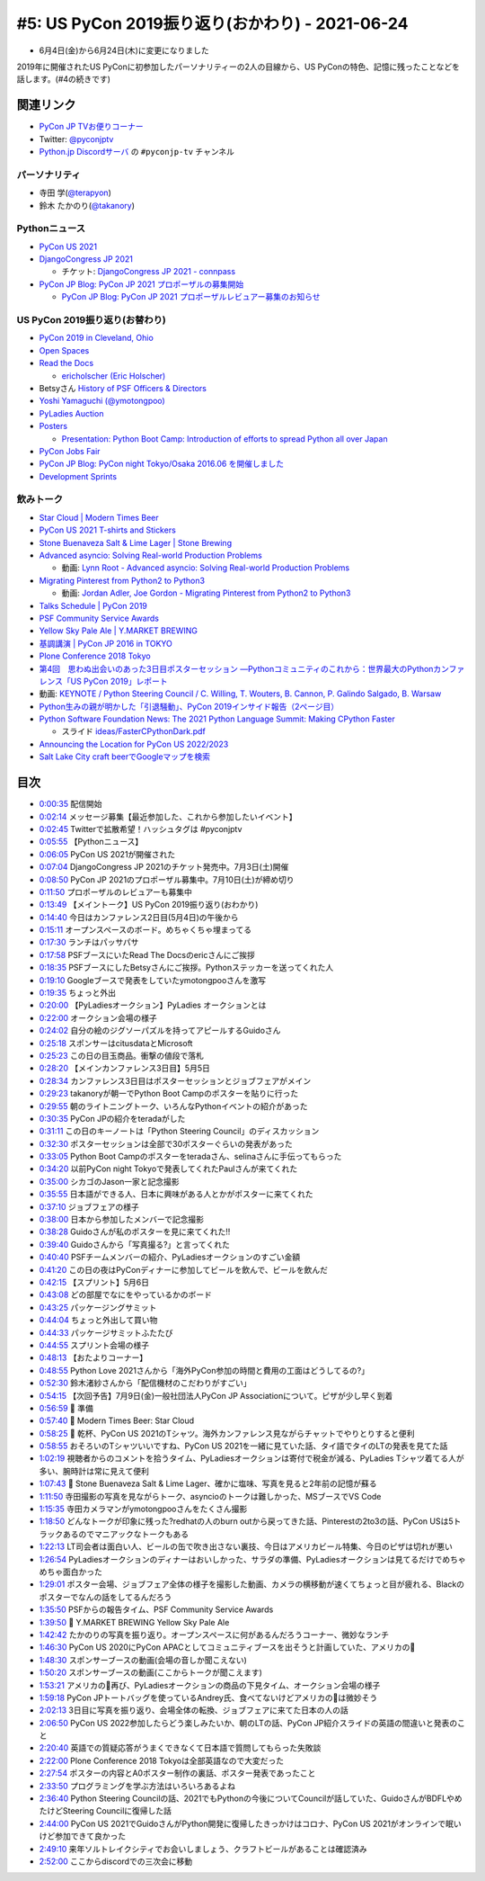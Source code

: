 ==================================================
 #5: US PyCon 2019振り返り(おかわり) - 2021-06-24
==================================================

* 6月4日(金)から6月24日(木)に変更になりました

2019年に開催されたUS PyConに初参加したパーソナリティーの2人の目線から、US PyConの特色、記憶に残ったことなどを話します。(#4の続きです)

.. raw:: html

   <iframe width="560" height="315" src="https://www.youtube.com/embed/swD2gU5rMxc" title="YouTube video player" frameborder="0" allow="accelerometer; autoplay; clipboard-write; encrypted-media; gyroscope; picture-in-picture" allowfullscreen></iframe>

関連リンク
==========
* `PyCon JP TVお便りコーナー <https://docs.google.com/forms/d/e/1FAIpQLSfvL4cKteAaG_czTXjofR83owyjXekG9GNDGC6-jRZCb_2HRw/viewform>`_
* Twitter: `@pyconjptv <https://twitter.com/pyconjptv>`_
* `Python.jp Discordサーバ <https://www.python.jp/pages/pythonjp_discord.html>`_ の ``#pyconjp-tv`` チャンネル

パーソナリティ
--------------
* 寺田 学(`@terapyon <https://twitter.com>`_)
* 鈴木 たかのり(`@takanory <https://twitter.com/takanory>`_)

Pythonニュース
--------------
* `PyCon US 2021 <https://us.pycon.org/2021/>`_
* `DjangoCongress JP 2021 <https://djangocongress.jp/>`_

  * チケット: `DjangoCongress JP 2021 - connpass <https://django.connpass.com/event/214451/>`_
* `PyCon JP Blog: PyCon JP 2021 プロポーザルの募集開始 <https://pyconjp.blogspot.com/2021/05/start-proposal.html>`_

  * `PyCon JP Blog: PyCon JP 2021 プロポーザルレビュアー募集のお知らせ <https://pyconjp.blogspot.com/2021/06/pyconjp2021-reviewers-apply.html>`_

US PyCon 2019振り返り(お替わり)
-------------------------------
* `PyCon 2019 in Cleveland, Ohio <https://us.pycon.org/2019/>`_
* `Open Spaces <https://us.pycon.org/2019/events/open-spaces/>`_
* `Read the Docs <https://readthedocs.org/>`_

  * `ericholscher (Eric Holscher) <https://github.com/ericholscher>`_
* Betsyさん `History of PSF Officers & Directors <https://www.python.org/psf/records/board/history/>`_
* `Yoshi Yamaguchi (@ymotongpoo) <https://twitter.com/ymotongpoo>`_
* `PyLadies Auction <https://us.pycon.org/2019/events/auction/>`_
* `Posters <https://us.pycon.org/2019/schedule/posters/list/#!>`_

  * `Presentation: Python Boot Camp: Introduction of efforts to spread Python all over Japan <https://us.pycon.org/2019/schedule/presentation/130/>`_
* `PyCon Jobs Fair <https://us.pycon.org/2019/sponsors/jobs/>`_
* `PyCon JP Blog: PyCon night Tokyo/Osaka 2016.06 を開催しました <https://pyconjp.blogspot.com/2016/06/pycon-night-tokyoosaka-201606.html>`_
* `Development Sprints <https://us.pycon.org/2019/community/sprints/>`_

飲みトーク
----------
* `Star Cloud | Modern Times Beer <http://www.moderntimesbeer.com/beer/star-cloud>`_
* `PyCon US 2021 T-shirts and Stickers <https://us.pycon.org/2021/registration/pycon-store/>`_
* `Stone Buenaveza Salt & Lime Lager | Stone Brewing <https://www.stonebrewing.com/beer/year-round-releases/stone-buenaveza-salt-lime-lager#ageGatePassed>`_
* `Advanced asyncio: Solving Real-world Production Problems <https://us.pycon.org/2019/schedule/presentation/161/>`_

  * 動画: `Lynn Root - Advanced asyncio: Solving Real-world Production Problems <https://www.youtube.com/watch?v=bckD_GK80oY>`_
* `Migrating Pinterest from Python2 to Python3 <https://us.pycon.org/2019/schedule/presentation/147/>`_

  * 動画: `Jordan Adler, Joe Gordon - Migrating Pinterest from Python2 to Python3 <https://www.youtube.com/watch?v=e1vqfBEAkNA>`_
* `Talks Schedule | PyCon 2019 <https://us.pycon.org/2019/schedule/talks/>`_
* `PSF Community Service Awards <https://www.python.org/community/awards/psf-awards/>`_
* `Yellow Sky Pale Ale | Y.MARKET BREWING <https://craftbeer.nagoya/our-beer/beer_fruit/yellow-sky-pale-ale/>`_
* `基調講演 | PyCon JP 2016 in TOKYO <https://pycon.jp/2016/ja/keynote/index.html>`_
* `Plone Conference 2018 Tokyo <https://2018.ploneconf.org/>`_
* `第4回　思わぬ出会いのあった3日目ポスターセッション ―Pythonコミュニティのこれから：世界最大のPythonカンファレンス「US PyCon 2019」レポート <https://gihyo.jp/news/report/01/us-pycon2019/0004?page=1>`_
* 動画: `KEYNOTE / Python Steering Council / C. Willing, T. Wouters, B. Cannon, P. Galindo Salgado, B. Warsaw <https://www.youtube.com/watch?v=xEkuOtCQ6vA&t=505s>`_
* `Python生みの親が明かした「引退騒動」、PyCon 2019インサイド報告（2ページ目） <https://xtech.nikkei.com/atcl/nxt/column/18/00818/062100007/?P=2>`_
* `Python Software Foundation News: The 2021 Python Language Summit: Making CPython Faster <https://pyfound.blogspot.com/2021/05/the-2021-python-language-summit-making.html>`_

  * スライド `ideas/FasterCPythonDark.pdf <https://github.com/faster-cpython/ideas/blob/main/FasterCPythonDark.pdf>`_
* `Announcing the Location for PyCon US 2022/2023 <https://pycon.blogspot.com/2020/12/announcing-pycon-us-20222023.html>`_
* `Salt Lake City craft beerでGoogleマップを検索 <https://www.google.co.jp/maps/search/Salt+Lake+City+craft+beer/@40.7765443,-111.9910397,12z/data=!3m1!4b1>`_

目次
====
* `0:00:35 <https://www.youtube.com/watch?v=swD2gU5rMxc&t=35s>`_ 配信開始
* `0:02:14 <https://www.youtube.com/watch?v=swD2gU5rMxc&t=134s>`_ メッセージ募集【最近参加した、これから参加したいイベント】
* `0:02:45 <https://www.youtube.com/watch?v=swD2gU5rMxc&t=165s>`_ Twitterで拡散希望！ハッシュタグは #pyconjptv
* `0:05:55 <https://www.youtube.com/watch?v=swD2gU5rMxc&t=355s>`_ 【Pythonニュース】
* `0:06:05 <https://www.youtube.com/watch?v=swD2gU5rMxc&t=365s>`_ PyCon US 2021が開催された
* `0:07:04 <https://www.youtube.com/watch?v=swD2gU5rMxc&t=424s>`_ DjangoCongress JP 2021のチケット発売中。7月3日(土)開催
* `0:08:50 <https://www.youtube.com/watch?v=swD2gU5rMxc&t=530s>`_ PyCon JP 2021のプロポーザル募集中。7月10日(土)が締め切り
* `0:11:50 <https://www.youtube.com/watch?v=swD2gU5rMxc&t=710s>`_ プロポーザルのレビュアーも募集中
* `0:13:49 <https://www.youtube.com/watch?v=swD2gU5rMxc&t=829s>`_ 【メイントーク】US PyCon 2019振り返り(おわかり)
* `0:14:40 <https://www.youtube.com/watch?v=swD2gU5rMxc&t=880s>`_ 今日はカンファレンス2日目(5月4日)の午後から
* `0:15:11 <https://www.youtube.com/watch?v=swD2gU5rMxc&t=911s>`_ オープンスペースのボード。めちゃくちゃ埋まってる
* `0:17:30 <https://www.youtube.com/watch?v=swD2gU5rMxc&t=1050s>`_ ランチはパッサパサ
* `0:17:58 <https://www.youtube.com/watch?v=swD2gU5rMxc&t=1078s>`_ PSFブースにいたRead The Docsのericさんにご挨拶
* `0:18:35 <https://www.youtube.com/watch?v=swD2gU5rMxc&t=1115s>`_ PSFブースにしたBetsyさんにご挨拶。Pythonステッカーを送ってくれた人
* `0:19:10 <https://www.youtube.com/watch?v=swD2gU5rMxc&t=1150s>`_ Googleブースで発表をしていたymotongpooさんを激写
* `0:19:35 <https://www.youtube.com/watch?v=swD2gU5rMxc&t=1175s>`_ ちょっと外出
* `0:20:00 <https://www.youtube.com/watch?v=swD2gU5rMxc&t=1200s>`_ 【PyLadiesオークション】PyLadies オークションとは
* `0:22:00 <https://www.youtube.com/watch?v=swD2gU5rMxc&t=1320s>`_ オークション会場の様子
* `0:24:02 <https://www.youtube.com/watch?v=swD2gU5rMxc&t=1442s>`_ 自分の絵のジグソーパズルを持ってアピールするGuidoさん
* `0:25:18 <https://www.youtube.com/watch?v=swD2gU5rMxc&t=1518s>`_ スポンサーはcitusdataとMicrosoft
* `0:25:23 <https://www.youtube.com/watch?v=swD2gU5rMxc&t=1523s>`_ この日の目玉商品。衝撃の値段で落札
* `0:28:20 <https://www.youtube.com/watch?v=swD2gU5rMxc&t=1700s>`_ 【メインカンファレンス3日目】5月5日
* `0:28:34 <https://www.youtube.com/watch?v=swD2gU5rMxc&t=1714s>`_ カンファレンス3日目はポスターセッションとジョブフェアがメイン
* `0:29:23 <https://www.youtube.com/watch?v=swD2gU5rMxc&t=1763s>`_ takanoryが朝一でPython Boot Campのポスターを貼りに行った
* `0:29:55 <https://www.youtube.com/watch?v=swD2gU5rMxc&t=1795s>`_ 朝のライトニングトーク、いろんなPythonイベントの紹介があった
* `0:30:35 <https://www.youtube.com/watch?v=swD2gU5rMxc&t=1835s>`_ PyCon JPの紹介をteradaがした
* `0:31:11 <https://www.youtube.com/watch?v=swD2gU5rMxc&t=1871s>`_ この日のキーノートは「Python Steering Council」のディスカッション
* `0:32:30 <https://www.youtube.com/watch?v=swD2gU5rMxc&t=1950s>`_ ポスターセッションは全部で30ポスターぐらいの発表があった
* `0:33:05 <https://www.youtube.com/watch?v=swD2gU5rMxc&t=1985s>`_ Python Boot Campのポスターをteradaさん、selinaさんに手伝ってもらった
* `0:34:20 <https://www.youtube.com/watch?v=swD2gU5rMxc&t=2060s>`_ 以前PyCon night Tokyoで発表してくれたPaulさんが来てくれた
* `0:35:00 <https://www.youtube.com/watch?v=swD2gU5rMxc&t=2100s>`_ シカゴのJason一家と記念撮影
* `0:35:55 <https://www.youtube.com/watch?v=swD2gU5rMxc&t=2155s>`_ 日本語ができる人、日本に興味がある人とかがポスターに来てくれた
* `0:37:10 <https://www.youtube.com/watch?v=swD2gU5rMxc&t=2230s>`_ ジョブフェアの様子
* `0:38:00 <https://www.youtube.com/watch?v=swD2gU5rMxc&t=2280s>`_ 日本から参加したメンバーで記念撮影
* `0:38:28 <https://www.youtube.com/watch?v=swD2gU5rMxc&t=2308s>`_ Guidoさんが私のポスターを見に来てくれた!!
* `0:39:40 <https://www.youtube.com/watch?v=swD2gU5rMxc&t=2380s>`_ Guidoさんから「写真撮る?」と言ってくれた
* `0:40:40 <https://www.youtube.com/watch?v=swD2gU5rMxc&t=2440s>`_ PSFチームメンバーの紹介、PyLadiesオークションのすごい金額
* `0:41:20 <https://www.youtube.com/watch?v=swD2gU5rMxc&t=2480s>`_ この日の夜はPyConディナーに参加してビールを飲んで、ビールを飲んだ
* `0:42:15 <https://www.youtube.com/watch?v=swD2gU5rMxc&t=2535s>`_ 【スプリント】5月6日
* `0:43:08 <https://www.youtube.com/watch?v=swD2gU5rMxc&t=2588s>`_ どの部屋でなにをやっているかのボード
* `0:43:25 <https://www.youtube.com/watch?v=swD2gU5rMxc&t=2605s>`_ パッケージングサミット
* `0:44:04 <https://www.youtube.com/watch?v=swD2gU5rMxc&t=2644s>`_ ちょっと外出して買い物
* `0:44:33 <https://www.youtube.com/watch?v=swD2gU5rMxc&t=2673s>`_ パッケージサミットふたたび
* `0:44:55 <https://www.youtube.com/watch?v=swD2gU5rMxc&t=2695s>`_ スプリント会場の様子
* `0:48:13 <https://www.youtube.com/watch?v=swD2gU5rMxc&t=2893s>`_ 【おたよりコーナー】
* `0:48:55 <https://www.youtube.com/watch?v=swD2gU5rMxc&t=2935s>`_ Python Love 2021さんから「海外PyCon参加の時間と費用の工面はどうしてるの?」
* `0:52:30 <https://www.youtube.com/watch?v=swD2gU5rMxc&t=3150s>`_ 鈴木渚紗さんから「配信機材のこだわりがすごい」
* `0:54:15 <https://www.youtube.com/watch?v=swD2gU5rMxc&t=3255s>`_ 【次回予告】7月9日(金)一般社団法人PyCon JP Associationについて。ピザが少し早く到着
* `0:56:59 <https://www.youtube.com/watch?v=swD2gU5rMxc&t=3419s>`_ 🍺 準備
* `0:57:40 <https://www.youtube.com/watch?v=swD2gU5rMxc&t=3460s>`_ 🍺 Modern Times Beer: Star Cloud
* `0:58:25 <https://www.youtube.com/watch?v=swD2gU5rMxc&t=3505s>`_ 🍻 乾杯、PyCon US 2021のTシャツ。海外カンファレンス見ながらチャットでやりとりすると便利
* `0:58:55 <https://www.youtube.com/watch?v=swD2gU5rMxc&t=3535s>`_ おそろいのTシャツいいですね、PyCon US 2021を一緒に見ていた話、タイ語でタイのLTの発表を見てた話
* `1:02:19 <https://www.youtube.com/watch?v=swD2gU5rMxc&t=3739s>`_ 視聴者からのコメントを拾うタイム、PyLadiesオークションは寄付で税金が減る、PyLadies Tシャツ着てる人が多い、腕時計は常に見えて便利
* `1:07:43 <https://www.youtube.com/watch?v=swD2gU5rMxc&t=4063s>`_ 🍺 Stone Buenaveza Salt & Lime Lager、確かに塩味、写真を見ると2年前の記憶が蘇る
* `1:11:50 <https://www.youtube.com/watch?v=swD2gU5rMxc&t=4310s>`_ 寺田撮影の写真を見ながらトーク、asyncioのトークは難しかった、MSブースでVS Code
* `1:15:35 <https://www.youtube.com/watch?v=swD2gU5rMxc&t=4535s>`_ 寺田カメラマンがymotongpooさんをたくさん撮影
* `1:18:50 <https://www.youtube.com/watch?v=swD2gU5rMxc&t=4730s>`_ どんなトークが印象に残った?redhatの人のburn outから戻ってきた話、Pinterestの2to3の話、PyCon USは5トラックあるのでマニアックなトークもある
* `1:22:13 <https://www.youtube.com/watch?v=swD2gU5rMxc&t=4933s>`_ LT司会者は面白い人、ビールの缶で吹き出さない裏技、今日はアメリカビール特集、今日のピザは切れが悪い
* `1:26:54 <https://www.youtube.com/watch?v=swD2gU5rMxc&t=5214s>`_ PyLadiesオークションのディナーはおいしかった、サラダの準備、PyLadiesオークションは見てるだけでめちゃめちゃ面白かった
* `1:29:01 <https://www.youtube.com/watch?v=swD2gU5rMxc&t=5341s>`_ ポスター会場、ジョブフェア全体の様子を撮影した動画、カメラの横移動が速くてちょっと目が疲れる、Blackのポスターでなんの話をしてるんだろう
* `1:35:50 <https://www.youtube.com/watch?v=swD2gU5rMxc&t=5750s>`_ PSFからの報告タイム、PSF Community Service Awards
* `1:39:50 <https://www.youtube.com/watch?v=swD2gU5rMxc&t=5990s>`_ 🍺 Y.MARKET BREWING Yellow Sky Pale Ale
* `1:42:42 <https://www.youtube.com/watch?v=swD2gU5rMxc&t=6162s>`_ たかのりの写真を振り返り。オープンスペースに何があるんだろうコーナー、微妙なランチ
* `1:46:30 <https://www.youtube.com/watch?v=swD2gU5rMxc&t=6390s>`_ PyCon US 2020にPyCon APACとしてコミュニティブースを出そうと計画していた、アメリカの🍣
* `1:48:30 <https://www.youtube.com/watch?v=swD2gU5rMxc&t=6510s>`_ スポンサーブースの動画(会場の音しか聞こえない)
* `1:50:20 <https://www.youtube.com/watch?v=swD2gU5rMxc&t=6620s>`_ スポンサーブースの動画(ここからトークが聞こえます)
* `1:53:21 <https://www.youtube.com/watch?v=swD2gU5rMxc&t=6801s>`_ アメリカの🍣再び、PyLadiesオークションの商品の下見タイム、オークション会場の様子
* `1:59:18 <https://www.youtube.com/watch?v=swD2gU5rMxc&t=7158s>`_ PyCon JPトートバッグを使っているAndrey氏、食べてないけどアメリカの🍣は微妙そう
* `2:02:13 <https://www.youtube.com/watch?v=swD2gU5rMxc&t=7333s>`_ 3日目に写真を振り返り、会場全体の転換、ジョブフェアに来てた日本の人の話
* `2:06:50 <https://www.youtube.com/watch?v=swD2gU5rMxc&t=7610s>`_ PyCon US 2022参加したらどう楽しみたいか、朝のLTの話、PyCon JP紹介スライドの英語の間違いと発表のこと
* `2:20:40 <https://www.youtube.com/watch?v=swD2gU5rMxc&t=8440s>`_ 英語での質疑応答がうまくできなくて日本語で質問してもらった失敗談
* `2:22:00 <https://www.youtube.com/watch?v=swD2gU5rMxc&t=8520s>`_ Plone Conference 2018 Tokyoは全部英語なので大変だった
* `2:27:54 <https://www.youtube.com/watch?v=swD2gU5rMxc&t=8874s>`_ ポスターの内容とA0ポスター制作の裏話、ポスター発表であったこと
* `2:33:50 <https://www.youtube.com/watch?v=swD2gU5rMxc&t=9230s>`_ プログラミングを学ぶ方法はいろいろあるよね
* `2:36:40 <https://www.youtube.com/watch?v=swD2gU5rMxc&t=9400s>`_ Python Steering Councilの話、2021でもPythonの今後についてCouncilが話していた、GuidoさんがBDFLやめたけどSteering Councilに復帰した話
* `2:44:00 <https://www.youtube.com/watch?v=swD2gU5rMxc&t=9840s>`_ PyCon US 2021でGuidoさんがPython開発に復帰したきっかけはコロナ、PyCon US 2021がオンラインで眠いけど参加できて良かった
* `2:49:10 <https://www.youtube.com/watch?v=swD2gU5rMxc&t=10150s>`_ 来年ソルトレイクシティでお会いしましょう、クラフトビールがあることは確認済み
* `2:52:00 <https://www.youtube.com/watch?v=swD2gU5rMxc&t=10320s>`_ ここからdiscordでの三次会に移動
